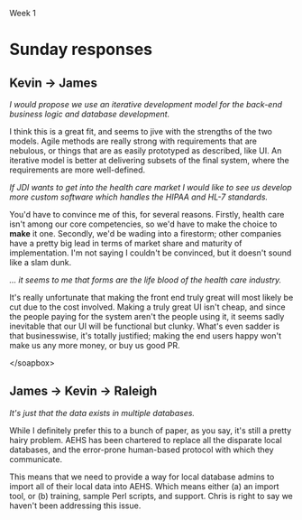 Week 1

#+OPTIONS: num:nil toc:nil author:nil timestamp:nil creator:nil

* Setup                                                            :noexport:
  This is a role-playing assignment designed to simulate the launch of a principled negotiation
  process between a customer (Columbia) and a software contractor (JSI). The discussion aims to
  discover where the points of flexibility appear in both the problem and solution spaces. The
  purpose of this discussion is not to develop a new estimate for the project. Rather, the principle
  aim is to:

  (a)  Define a short-list of prioritized project functions, features, and attributes (reqts) that
  will meet Columbia’s needs

  (b) Define a list of feasible development and delivery (tech) options that JDI will implement to
  meet project needs

  (c) Agree to mutually acceptable prioritized requirements and technical options to reduce the
  “cone of uncertainty”.

  Comment: This problem-solving exercise represents the first significant step exposing the key
  points of flexibility, namely, Columbia’s prioritized needs, and JDI’s technical options. The next
  steps (which you are not being asked to explore) are to reduce project uncertainties wherever
  possible, develop a new estimate, and make a mutual commitment to plan the project.

  Discussion Teams and Threads

  The class will be organized into discussion teams (A, B, C, etc.), each with a designated captain,
  and each divided into two sub-teams:

  + Non-Technical Sub-Team: The customer and users driven by user and customer needs
  + Technical Sub-Team: The SPM, requirements, architect, and development leads by technical
    solution options

  Note that senior management and the head of marketing, though stakeholders, have not been included
  in this exercise.

  Three discussion threads will be set up for each team by your instructor: one for each sub-team and
  a third “negotiation” thread to be used for the purpose of converging on a consensus:

  1. During the first day or two of this week everyone needs to become thoroughly familiar with the
     principled negotiation process as well as Columbia’s requirements and contract (below) [review
     Ch 23 and key points];
 2. By Thursday midnight each sub-team should have agreed and discussed where they believe their
    flexibilities lay: a. The non-technical sub-team is to determine Columbia’s project priorities
    b. The technical sub-team is to identify feasible development and delivery options

 3. Over the subsequent three (3) days the sub-teams are to review each others’ areas of
    flexibility, identify consistencies and inconsistencies between priorities and options, achieve
    consensus if possible, and but identify unresolved issues as “pending” problems. By Sunday
    evening (say by 8 pm) the sub-teams should complete this phase of their work.

 4. The appointed team captain is to post a “consolidated” result from these inputs by Sunday
    midnight or Monday noon at the latest.

* Team B1 assignment                                               :noexport:
  Your main challenge will be to predict areas where you will be able to provide technical options
  to fit customer/user priorities.
  
* Initial response                                                 :noexport:
  McConnell gives a great list of generic options on page 267.  Here are the ones I think are most
  applicable:

  - *Use an iterative approach* -- The startup team has already paved the way for this adjustment.
    This type of development process can give us early feedback on requirements, as well as the
    ability to calculate a team velocity, which will help narrow the cone of uncertainty sooner.
    From the reference document, it looks like project management is already prepared to do this.

  - *Use t-shirt sizing* -- Columbia management has to prioritize the requirements for us.  Only
    then can we know which features to cut, or delay until version 2.  Chris has done this nicely
    for us in the B1 thread.

  - *Add more developers* -- This may blow out the budget a bit, depending on the staff profile.
    Doing this depends on the system architecture, however; if subsystems are too interdependent,
    you run up against Brooks' Law.

  - *Add expert staff* -- Since the target system is in a domain that JDI has no experience, some
    domain experts would give some leverage on requirements gathering, and alleviate some uncertainty.

  - *Phased commitments* -- Use coarse estimates to begin with, refine as you go along, and don't
    commit to anything that's still too uncertain.  This is related to using an iterative approach,
    but extends to estimates as well.

  - 
    
* Sunday responses
** Kevin -> James
   /I would propose we use an iterative development model for the back-end business logic and
   database development./

   I think this is a great fit, and seems to jive with the strengths of the two models.  Agile
   methods are really strong with requirements that are nebulous, or things that are as easily
   prototyped as described, like UI.  An iterative model is better at delivering subsets of the
   final system, where the requirements are more well-defined.

   /If JDI wants to get into the health care market I would like to see us develop more custom
   software which handles the HIPAA and HL-7 standards./

   You'd have to convince me of this, for several reasons.  Firstly, health care isn't among our
   core competencies, so we'd have to make the choice to *make* it one.  Secondly, we'd be wading
   into a firestorm; other companies have a pretty big lead in terms of market share and maturity of
   implementation.  I'm not saying I couldn't be convinced, but it doesn't sound like a slam dunk.

   /... it seems to me that forms are the life blood of the health care industry./

   It's really unfortunate that making the front end truly great will most likely be cut due to the
   cost involved.  Making a truly great UI isn't cheap, and since the people paying for the system
   aren't the people using it, it seems sadly inevitable that our UI will be functional but clunky.
   What's even sadder is that businesswise, it's totally justified; making the end users happy won't
   make us any more money, or buy us good PR.

   </soapbox> 
** James -> Kevin -> Raleigh
   /It's just that the data exists in multiple databases./

   While I definitely prefer this to a bunch of paper, as you say, it's still a pretty hairy
   problem.  AEHS has been chartered to replace all the disparate local databases, and the
   error-prone human-based protocol with which they communicate.

   This means that we need to provide a way for local database admins to import all of their local
   data into AEHS.  Which means either (a) an import tool, or (b) training, sample Perl scripts, and
   support.  Chris is right to say we haven't been addressing this issue.

   
